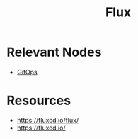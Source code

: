 :PROPERTIES:
:ID:       60e66e66-d394-42e7-a624-303ddb295395
:END:
#+title: Flux
#+filetags: :cloud-native:cncf:

* Relevant Nodes
 - [[id:92efb858-8a87-40f6-bbcf-d736d0ffd942][GitOps]]

* Resources
- https://fluxcd.io/flux/
- https://fluxcd.io/

